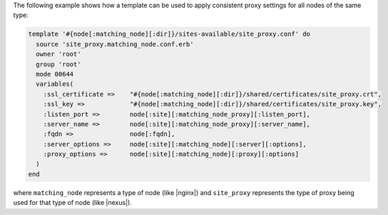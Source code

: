 .. This is an included how-to. 


The following example shows how a template can be used to apply consistent proxy settings for all nodes of the same type:

.. code-block:: ruby

   template '#{node[:matching_node][:dir]}/sites-available/site_proxy.conf' do
     source 'site_proxy.matching_node.conf.erb'
     owner 'root'
     group 'root'
     mode 00644
     variables(
       :ssl_certificate =>    "#{node[:matching_node][:dir]}/shared/certificates/site_proxy.crt",
       :ssl_key =>            "#{node[:matching_node][:dir]}/shared/certificates/site_proxy.key",
       :listen_port =>        node[:site][:matching_node_proxy][:listen_port],
       :server_name =>        node[:site][:matching_node_proxy][:server_name],
       :fqdn =>               node[:fqdn],
       :server_options =>     node[:site][:matching_node][:server][:options],
       :proxy_options =>      node[:site][:matching_node][:proxy][:options]
     )
   end

where ``matching_node`` represents a type of node (like |nginx|) and ``site_proxy`` represents the type of proxy being used for that type of node (like |nexus|).

